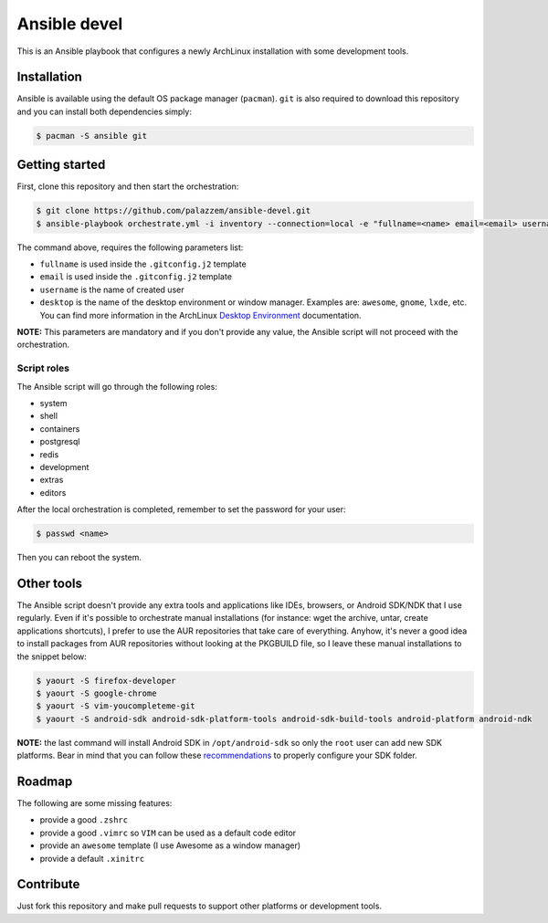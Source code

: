 =============
Ansible devel
=============

This is an Ansible playbook that configures a newly ArchLinux installation with some development tools.

Installation
------------

Ansible is available using the default OS package manager (``pacman``). ``git`` is also required to download
this repository and you can install both dependencies simply:

.. code-block:: bash

	$ pacman -S ansible git

Getting started
---------------

First, clone this repository and then start the orchestration:

.. code-block:: bash

	$ git clone https://github.com/palazzem/ansible-devel.git
	$ ansible-playbook orchestrate.yml -i inventory --connection=local -e "fullname=<name> email=<email> username=<name> desktop=<desktop_environment>"

The command above, requires the following parameters list:

* ``fullname`` is used inside the ``.gitconfig.j2`` template
* ``email`` is used inside the ``.gitconfig.j2`` template
* ``username`` is the name of created user
* ``desktop`` is the name of the desktop environment or window manager. Examples are: ``awesome``, ``gnome``, ``lxde``, etc.
  You can find more information in the ArchLinux `Desktop Environment`_ documentation.

.. _Desktop Environment: https://wiki.archlinux.org/index.php/Desktop_environment

**NOTE:** This parameters are mandatory and if you don't provide any value, the Ansible script will not proceed with
the orchestration.

Script roles
~~~~~~~~~~~~

The Ansible script will go through the following roles:

* system
* shell
* containers
* postgresql
* redis
* development
* extras
* editors

After the local orchestration is completed, remember to set the password for your user:

.. code-block:: bash

        $ passwd <name>

Then you can reboot the system.

Other tools
-----------

The Ansible script doesn't provide any extra tools and applications like IDEs, browsers, or Android SDK/NDK that I use
regularly. Even if it's possible to orchestrate manual installations (for instance: wget the archive, untar, create
applications shortcuts), I prefer to use the AUR repositories that take care of everything. Anyhow, it's never a good
idea to install packages from AUR repositories without looking at the PKGBUILD file, so I leave these manual installations
to the snippet below:

.. code-block:: bash

        $ yaourt -S firefox-developer
        $ yaourt -S google-chrome
        $ yaourt -S vim-youcompleteme-git
        $ yaourt -S android-sdk android-sdk-platform-tools android-sdk-build-tools android-platform android-ndk

**NOTE:** the last command will install Android SDK in ``/opt/android-sdk`` so only the ``root`` user can add
new SDK platforms. Bear in mind that you can follow these `recommendations`_ to properly configure your SDK
folder.

.. _recommendations: https://wiki.archlinux.org/index.php/android#Android_development

Roadmap
-------

The following are some missing features:

* provide a good ``.zshrc``
* provide a good ``.vimrc`` so ``VIM`` can be used as a default code editor
* provide an ``awesome`` template (I use Awesome as a window manager)
* provide a default ``.xinitrc``

Contribute
----------

Just fork this repository and make pull requests to support other platforms or development tools.
